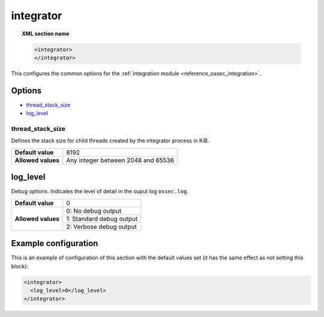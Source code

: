.. Copyright (C) 2019 Wazuh, Inc.

.. _reference_ossec_integrator:

integrator
==========

.. topic:: XML section name

  .. code-block:: xml

    <integrator>
    </integrator>

This configures the common options for the :ref:`integration module <reference_ossec_integration>`.

Options
-------

- `thread_stack_size`_
- `log_level`_

thread_stack_size
^^^^^^^^^^^^^^^^^

Defines the stack size for child threads created by the integrator process in KiB.

+--------------------+------------------------------------------------------------------------------------------+
| **Default value**  | 8192                                                                                     |
+--------------------+------------------------------------------------------------------------------------------+
| **Allowed values** | Any integer between 2048 and 65536                                                       |
+--------------------+------------------------------------------------------------------------------------------+

log_level
---------

Debug options. Indicates the level of detail in the ouput log ``ossec.log``.

+--------------------+------------------------------------+
| **Default value**  | 0                                  |
+--------------------+------------------------------------+
| **Allowed values** | 0: No debug output                 |
+                    +------------------------------------+
|                    | 1: Standard debug output           |
+                    +------------------------------------+
|                    | 2: Verbose debug output            |
+--------------------+------------------------------------+

Example configuration
---------------------

This is an example of configuration of this section with the default values set (it has the same effect as not setting this block):

.. code-block:: xml

  <integrator>
    <log_level>0</log_level>
  </integrator>